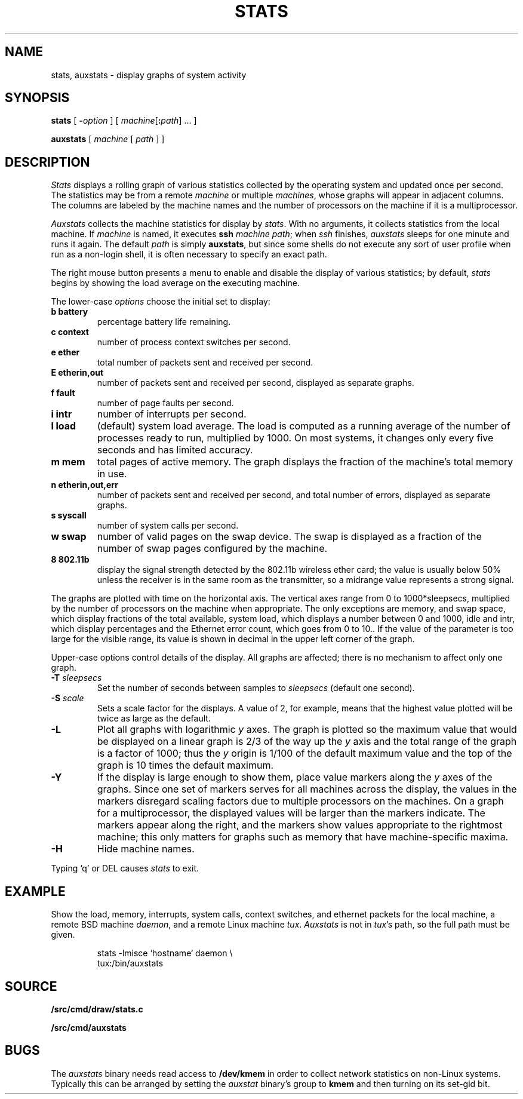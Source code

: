 .TH STATS 1
.SH NAME
stats, auxstats \- display graphs of system activity
.SH SYNOPSIS
.B stats
[
.BI - option
]
[
.IB machine\fR[ : path\fR]
\&...
]
.PP
.B auxstats
[
.I machine
[
.I path
] ]
.SH DESCRIPTION
.I Stats
displays a rolling graph of various statistics collected by the operating
system and updated once per second.
The statistics may be from a remote
.I machine
or multiple
.IR machines ,
whose graphs will appear in adjacent columns.
The columns are labeled by the machine names and the number
of processors on the machine if it is a multiprocessor.
.PP
.I Auxstats
collects the machine statistics for display by
.IR stats .
With no arguments, it collects statistics from the local machine.
If
.I machine
is named, it executes
.B ssh
.I machine
.IR path ;
when
.I ssh
finishes, 
.I auxstats
sleeps for one minute and runs it again.
The default
.I path
is simply
.BR auxstats ,
but since some shells do not execute any sort of user profile
when run as a non-login shell, it is often necessary to specify
an exact path.
.PP
The right mouse button presents a menu to enable and disable the display
of various statistics; by default,
.I stats
begins by showing the load average on the executing machine.
.PP
The
lower-case
.I options
choose the initial set to display:
.TF [t]tlbpurge
.TP
.B "b battery
percentage battery life remaining.
.TP
.B "c context
number of process context switches per second.
.TP
.B 
.B "e ether
total number of packets sent and received per second.
.TP
.B 
.B "E etherin,out
number of packets sent and received per second, displayed as separate graphs.
.TP
.B "f fault
number of page faults per second.
.TP
.B "i intr
number of interrupts per second.
.TP
.B "l load
(default) system load average.
The load is computed as a running average of
the number of processes ready to run, multiplied by 1000.
On most systems, it changes only every five seconds and has limited accuracy.
.TP
.B "m mem 
total pages of active memory.
The graph displays the fraction
of the machine's total memory in use.
.TP
.B 
.B "n etherin,out,err
number of packets sent and received per second, and total number of errors, displayed as separate graphs.
.TP
.B "s syscall
number of system calls per second.
.TP
.B "w swap
number of valid pages on the swap device.
The swap is displayed as a
fraction of the number of swap pages configured by the machine.
.TP
.B "8 802.11b
display the signal strength detected by the 802.11b wireless ether card; the value
is usually below 50% unless the receiver is in the same room as the transmitter, so
a midrange value represents a strong signal.
.PD
.PP
The graphs are plotted with time on the horizontal axis.
The vertical axes range from 0 to 1000*sleepsecs, 
multiplied by the number of processors on the machine
when appropriate.
The only exceptions are
memory,
and swap space,
which display fractions of the total available, 
system load, which displays a number between 0 and 1000, 
idle and intr, which display percentages and the Ethernet error count,
which goes from 0 to 10..
If the value of the parameter is too large for the visible range, its value is shown
in decimal in the upper left corner of the graph.
.PP
Upper-case options control details of the display.
All graphs are affected; there is no mechanism to
affect only one graph.
.TP
.BI -T " sleepsecs
Set the number of seconds between samples to
.I sleepsecs
(default one second).
.TP
.BI -S " scale
Sets a scale factor for the displays.  A value of 2, for example,
means that the highest value plotted will be twice as large as the default.
.TP
.B -L
Plot all graphs with logarithmic
.I y
axes.
The graph is plotted so the maximum value that would be displayed on
a linear graph is 2/3 of the way up the
.I y
axis and the total range of the graph is a factor of 1000; thus the
.I y
origin is 1/100 of the default maximum value and the top of the graph is
10 times the default maximum.
.TP
.B -Y
If the display is large enough to show them,
place value markers along the
.I y
axes of the graphs.
Since one set of markers serves for all machines across the display,
the values in the markers disregard scaling factors due to multiple processors
on the machines. On a graph for a multiprocessor,
the displayed values will be larger
than the markers indicate.
The markers appear along the right, and the markers
show values appropriate to the rightmost machine; this only
matters for graphs such as memory that have machine-specific
maxima.
.TP
.B -H
Hide machine names.
.PP
Typing `q' or DEL causes
.I stats
to exit.
.PD
.SH EXAMPLE
Show the load, memory, interrupts, system calls, context switches,
and ethernet packets for the local machine,
a remote BSD machine
.IR daemon ,
and
a remote Linux machine 
.IR tux .
.I Auxstats
is not in
.IR tux 's
path, so the full path must be given.
.IP
.EX
stats -lmisce `hostname` daemon \e
    tux:\*9/bin/auxstats
.EE
.SH SOURCE
.B \*9/src/cmd/draw/stats.c
.PP
.B \*9/src/cmd/auxstats
.SH BUGS
The
.I auxstats
binary needs read access to
.B /dev/kmem
in order to collect network statistics on non-Linux systems.
Typically this can be arranged by setting the
.I auxstat
binary's
group to
.B kmem
and then turning on its set-gid bit.
